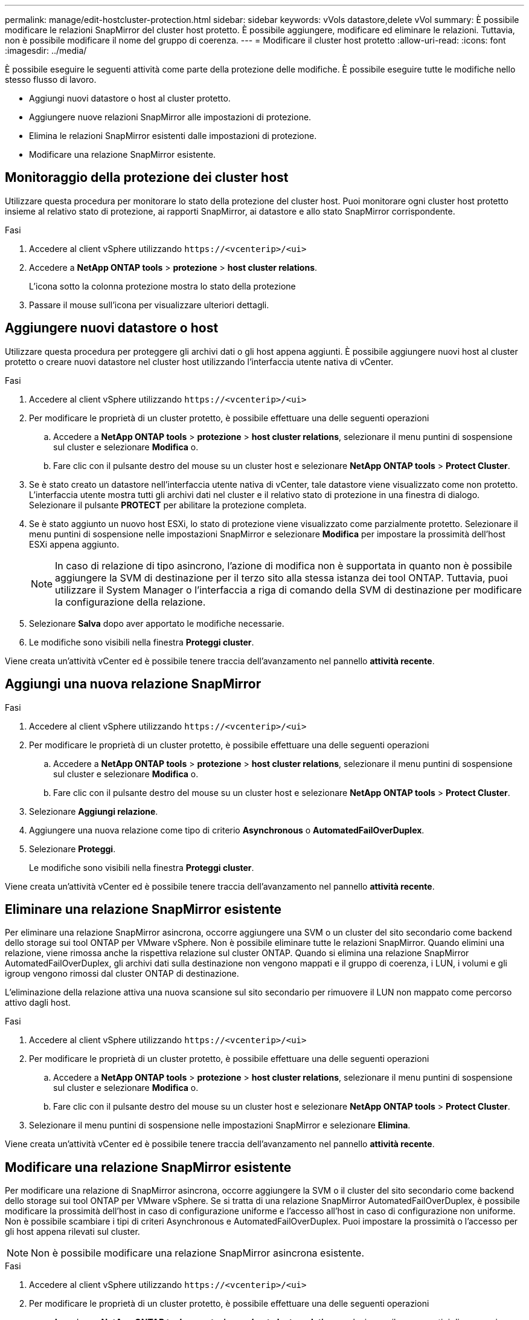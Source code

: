 ---
permalink: manage/edit-hostcluster-protection.html 
sidebar: sidebar 
keywords: vVols datastore,delete vVol 
summary: È possibile modificare le relazioni SnapMirror del cluster host protetto. È possibile aggiungere, modificare ed eliminare le relazioni. Tuttavia, non è possibile modificare il nome del gruppo di coerenza. 
---
= Modificare il cluster host protetto
:allow-uri-read: 
:icons: font
:imagesdir: ../media/


[role="lead"]
È possibile eseguire le seguenti attività come parte della protezione delle modifiche. È possibile eseguire tutte le modifiche nello stesso flusso di lavoro.

* Aggiungi nuovi datastore o host al cluster protetto.
* Aggiungere nuove relazioni SnapMirror alle impostazioni di protezione.
* Elimina le relazioni SnapMirror esistenti dalle impostazioni di protezione.
* Modificare una relazione SnapMirror esistente.




== Monitoraggio della protezione dei cluster host

Utilizzare questa procedura per monitorare lo stato della protezione del cluster host. Puoi monitorare ogni cluster host protetto insieme al relativo stato di protezione, ai rapporti SnapMirror, ai datastore e allo stato SnapMirror corrispondente.

.Fasi
. Accedere al client vSphere utilizzando `\https://<vcenterip>/<ui>`
. Accedere a *NetApp ONTAP tools* > *protezione* > *host cluster relations*.
+
L'icona sotto la colonna protezione mostra lo stato della protezione

. Passare il mouse sull'icona per visualizzare ulteriori dettagli.




== Aggiungere nuovi datastore o host

Utilizzare questa procedura per proteggere gli archivi dati o gli host appena aggiunti. È possibile aggiungere nuovi host al cluster protetto o creare nuovi datastore nel cluster host utilizzando l'interfaccia utente nativa di vCenter.

.Fasi
. Accedere al client vSphere utilizzando `\https://<vcenterip>/<ui>`
. Per modificare le proprietà di un cluster protetto, è possibile effettuare una delle seguenti operazioni
+
.. Accedere a *NetApp ONTAP tools* > *protezione* > *host cluster relations*, selezionare il menu puntini di sospensione sul cluster e selezionare *Modifica* o.
.. Fare clic con il pulsante destro del mouse su un cluster host e selezionare *NetApp ONTAP tools* > *Protect Cluster*.


. Se è stato creato un datastore nell'interfaccia utente nativa di vCenter, tale datastore viene visualizzato come non protetto. L'interfaccia utente mostra tutti gli archivi dati nel cluster e il relativo stato di protezione in una finestra di dialogo. Selezionare il pulsante *PROTECT* per abilitare la protezione completa.
. Se è stato aggiunto un nuovo host ESXi, lo stato di protezione viene visualizzato come parzialmente protetto. Selezionare il menu puntini di sospensione nelle impostazioni SnapMirror e selezionare *Modifica* per impostare la prossimità dell'host ESXi appena aggiunto.
+

NOTE: In caso di relazione di tipo asincrono, l'azione di modifica non è supportata in quanto non è possibile aggiungere la SVM di destinazione per il terzo sito alla stessa istanza dei tool ONTAP. Tuttavia, puoi utilizzare il System Manager o l'interfaccia a riga di comando della SVM di destinazione per modificare la configurazione della relazione.

. Selezionare *Salva* dopo aver apportato le modifiche necessarie.
. Le modifiche sono visibili nella finestra *Proteggi cluster*.


Viene creata un'attività vCenter ed è possibile tenere traccia dell'avanzamento nel pannello *attività recente*.



== Aggiungi una nuova relazione SnapMirror

.Fasi
. Accedere al client vSphere utilizzando `\https://<vcenterip>/<ui>`
. Per modificare le proprietà di un cluster protetto, è possibile effettuare una delle seguenti operazioni
+
.. Accedere a *NetApp ONTAP tools* > *protezione* > *host cluster relations*, selezionare il menu puntini di sospensione sul cluster e selezionare *Modifica* o.
.. Fare clic con il pulsante destro del mouse su un cluster host e selezionare *NetApp ONTAP tools* > *Protect Cluster*.


. Selezionare *Aggiungi relazione*.
. Aggiungere una nuova relazione come tipo di criterio *Asynchronous* o *AutomatedFailOverDuplex*.
. Selezionare *Proteggi*.
+
Le modifiche sono visibili nella finestra *Proteggi cluster*.



Viene creata un'attività vCenter ed è possibile tenere traccia dell'avanzamento nel pannello *attività recente*.



== Eliminare una relazione SnapMirror esistente

Per eliminare una relazione SnapMirror asincrona, occorre aggiungere una SVM o un cluster del sito secondario come backend dello storage sui tool ONTAP per VMware vSphere. Non è possibile eliminare tutte le relazioni SnapMirror. Quando elimini una relazione, viene rimossa anche la rispettiva relazione sul cluster ONTAP. Quando si elimina una relazione SnapMirror AutomatedFailOverDuplex, gli archivi dati sulla destinazione non vengono mappati e il gruppo di coerenza, i LUN, i volumi e gli igroup vengono rimossi dal cluster ONTAP di destinazione.

L'eliminazione della relazione attiva una nuova scansione sul sito secondario per rimuovere il LUN non mappato come percorso attivo dagli host.

.Fasi
. Accedere al client vSphere utilizzando `\https://<vcenterip>/<ui>`
. Per modificare le proprietà di un cluster protetto, è possibile effettuare una delle seguenti operazioni
+
.. Accedere a *NetApp ONTAP tools* > *protezione* > *host cluster relations*, selezionare il menu puntini di sospensione sul cluster e selezionare *Modifica* o.
.. Fare clic con il pulsante destro del mouse su un cluster host e selezionare *NetApp ONTAP tools* > *Protect Cluster*.


. Selezionare il menu puntini di sospensione nelle impostazioni SnapMirror e selezionare *Elimina*.


Viene creata un'attività vCenter ed è possibile tenere traccia dell'avanzamento nel pannello *attività recente*.



== Modificare una relazione SnapMirror esistente

Per modificare una relazione di SnapMirror asincrona, occorre aggiungere la SVM o il cluster del sito secondario come backend dello storage sui tool ONTAP per VMware vSphere. Se si tratta di una relazione SnapMirror AutomatedFailOverDuplex, è possibile modificare la prossimità dell'host in caso di configurazione uniforme e l'accesso all'host in caso di configurazione non uniforme. Non è possibile scambiare i tipi di criteri Asynchronous e AutomatedFailOverDuplex. Puoi impostare la prossimità o l'accesso per gli host appena rilevati sul cluster.


NOTE: Non è possibile modificare una relazione SnapMirror asincrona esistente.

.Fasi
. Accedere al client vSphere utilizzando `\https://<vcenterip>/<ui>`
. Per modificare le proprietà di un cluster protetto, è possibile effettuare una delle seguenti operazioni
+
.. Accedere a *NetApp ONTAP tools* > *protezione* > *host cluster relations*, selezionare il menu puntini di sospensione sul cluster e selezionare *Modifica* o.
.. Fare clic con il pulsante destro del mouse su un cluster host e selezionare *NetApp ONTAP tools* > *Protect Cluster*.


. Se è selezionato il tipo di criterio AutomatedFailOverDuplex, aggiungere i dettagli di prossimità dell'host o di accesso all'host.
. Selezionare il pulsante *Proteggi*.


Viene creata un'attività vCenter ed è possibile tenere traccia dell'avanzamento nel pannello *attività recente*.
